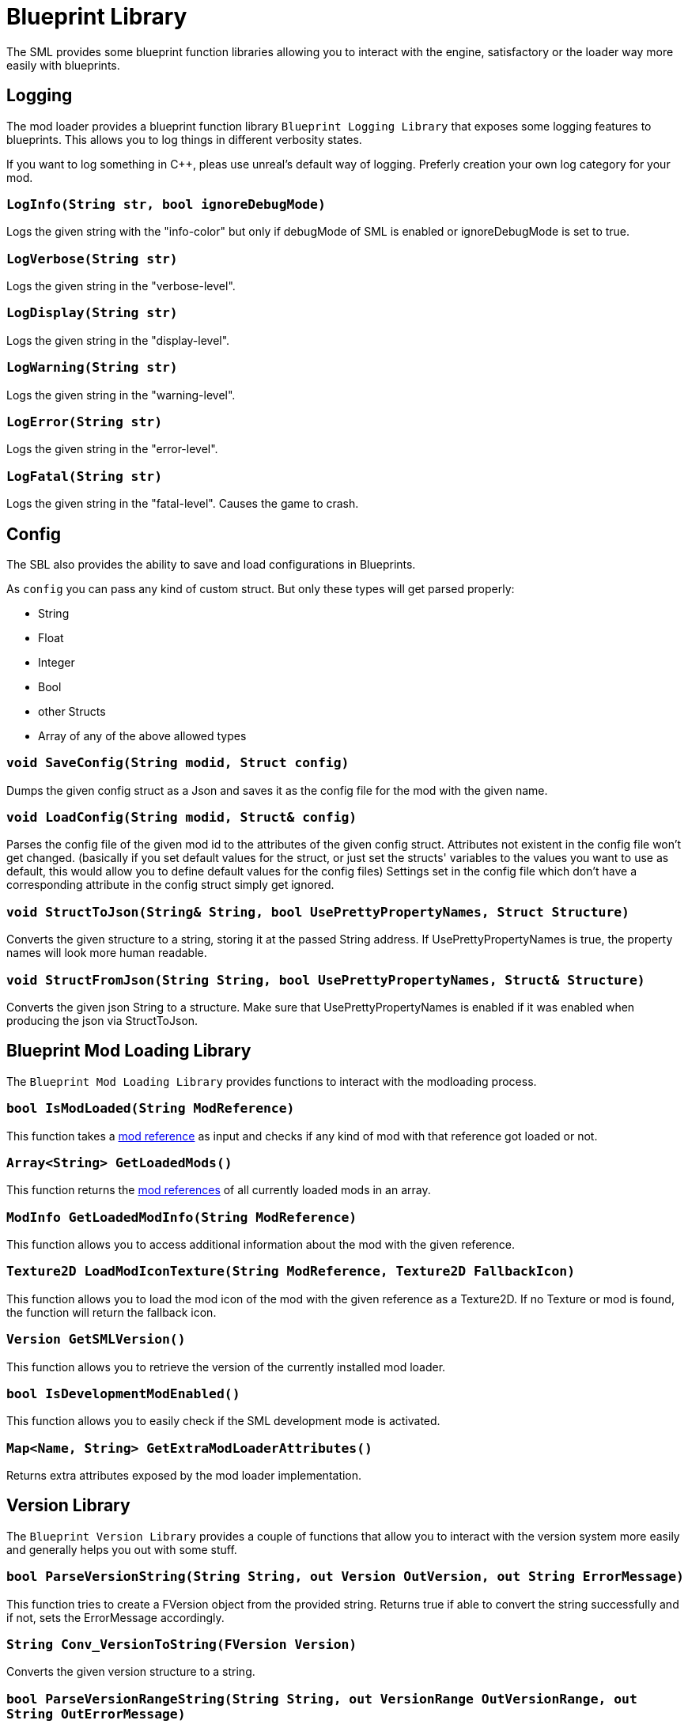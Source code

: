 = Blueprint Library

The SML provides some blueprint function libraries allowing you to interact with the engine, satisfactory or the loader way more easily with blueprints.

== Logging

The mod loader provides a blueprint function library `Blueprint Logging Library` that exposes some logging features to blueprints.
This allows you to log things in different verbosity states.

If you want to log something in C++, pleas use unreal's default way of logging.
Preferly creation your own log category for your mod.

=== `LogInfo(String str, bool ignoreDebugMode)`
Logs the given string with the "info-color" but only
if debugMode of SML is enabled or ignoreDebugMode is set to true.

=== `LogVerbose(String str)`
Logs the given string in the "verbose-level".

=== `LogDisplay(String str)`
Logs the given string in the "display-level".

=== `LogWarning(String str)`
Logs the given string in the "warning-level".

=== `LogError(String str)`
Logs the given string in the "error-level".

=== `LogFatal(String str)`
Logs the given string in the "fatal-level".
Causes the game to crash.

== Config

The SBL also provides the ability to save and load configurations in Blueprints.

As `config` you can pass any kind of custom struct.
But only these types will get parsed properly:

- String
- Float
- Integer
- Bool
- other Structs
- Array of any of the above allowed types

=== `void SaveConfig(String modid, Struct config)`
Dumps the given config struct as a Json and saves it as the config file for the mod with the given name.
  
=== `void LoadConfig(String modid, Struct& config)`
Parses the config file of the given mod id to the attributes of the given config struct.
Attributes not existent in the config file won't get changed.
(basically if you set default values for the struct,
or just set the structs' variables to the values you want to use as default,
this would allow you to define default values for the config files)
Settings set in the config file which don't have a corresponding attribute in the config struct simply get ignored.

=== `void StructToJson(String& String, bool UsePrettyPropertyNames, Struct Structure)`
Converts the given structure to a string, storing it at the passed String address. If UsePrettyPropertyNames is true, the property names will look more human readable.

=== `void StructFromJson(String String, bool UsePrettyPropertyNames, Struct& Structure)`
Converts the given json String to a structure. Make sure that UsePrettyPropertyNames is enabled if it was enabled when producing the json via StructToJson.

== Blueprint Mod Loading Library

The `Blueprint Mod Loading Library` provides functions to interact with the modloading process.

=== `bool IsModLoaded(String ModReference)`
This function takes a xref:Development/BeginnersGuide/index.adoc#_mod_reference[mod reference] as input and checks
if any kind of mod with that reference got loaded or not.

=== `Array<String> GetLoadedMods()`
This function returns the xref:Development/BeginnersGuide/index.adoc#_mod_reference[mod references] of all currently loaded mods in an array.

=== `ModInfo GetLoadedModInfo(String ModReference)`
This function allows you to access additional information about the mod with the given reference.

=== `Texture2D LoadModIconTexture(String ModReference, Texture2D FallbackIcon)`
This function allows you to load the mod icon of the mod with the given reference as a Texture2D.
If no Texture or mod is found, the function will return the fallback icon.

=== `Version GetSMLVersion()`
This function allows you to retrieve the version of the currently installed mod loader.

=== `bool IsDevelopmentModEnabled()`
This function allows you to easily check if the SML development mode is activated.

=== `Map<Name, String> GetExtraModLoaderAttributes()`
Returns extra attributes exposed by the mod loader implementation.

== Version Library

The `Blueprint Version Library` provides a couple of functions that allow you to interact with the version system more easily and generally helps you out with some stuff.

=== `bool ParseVersionString(String String, out Version OutVersion, out String ErrorMessage)`
This function tries to create a FVersion object from the provided string.
Returns true if able to convert the string successfully and if not, sets the ErrorMessage accordingly.

=== `String Conv_VersionToString(FVersion Version)`
Converts the given version structure to a string.

=== `bool ParseVersionRangeString(String String, out VersionRange OutVersionRange, out String OutErrorMessage)`
Tries to convert the given string into a Version Range struct.
Returns true if it was able to do so, and if not, sets the error message accordingly.

=== `String Conv_VersionRangeToString(FVersionRange VersionRange)`
Converts the given version range structure to a string.

=== `bool Matches(VersionRange VersionRange, Version Version)`
Returns true if the provided version matches the given version range.

== FVersion

This struct contains information about a xref:https://semver.org/[SemVer] compatible version in a parsed state.

=== Member Fields

* int64 Major (read only)
+
The major SemVer version number
* int64 Minor (read only)
+
The minor SemVer version number
* int64 Patch (read only)
+
The SemVer patch number
* String Type (read only)
+
The version type of this SemVer version.
+
Can be:
+
** "alpha"
** "beta"
** "release"

* String BuildInfo (read only)
+
Additional information to the version build.

== FModInfo

This struct contains information about a loaded mod.
Mainly contents of the data.json of the mod.

=== Member Fields

- String ModId (read only)
+
The xref:Development/BeginnersGuide/index.adoc#_mod_reference[mod reference]
- String Name (read only)
+
The display name of the mod
- FVersion Version (read only)
+
The version of the mod
- String Description (read only)
+
The description of the mod
- Array<String> Authors (read only)
+
The names of the authors of the mod in a list.
- String Credits (read only)
+
Credits of the mod

== Blueprint Reflection Library

The `Blueprint Reflection Library` provides a couple function for interacting with the unreal reflection system from within Blueprints.

=== `ReflectedObject ReflectObject(Object Object)`
Allocates a reflected object wrapper for the given object.

=== `ReflectObject ReflectStruct(DynamicStructInfo StructInfo)`
Allocates a reflected object wrapper for the given struct.

=== `Object DeflectObject(ReflectedObject ReflectedObject)`
Deflects reflected object wrapper to the raw object pointer.

=== `void DeflectStruct(ReflectedObject ReflectedObject, out DynamicStructInfo StructInfo)`
Deflects reflected object wrapper into the passed struct out variable.

=== `Array<ReflectedPropertyInfo> GetReflectedProperties(ReflectedObject ReflectedObject)`
Returns a list of reflected properties provided by the given object

=== `uint8 GetByteProperty(ReflectedObject ReflectedObject, String PropertyName, int ArrayIndex)`
Retrieves the value of the byte property with the given name at the given array index in the given reflected object.

=== `void SetByteProperty(ReflectedObject ReflectedObject, String PropertyName, uint8 Value, int ArrayIndex)`
Updates the value of the byte property with the given name at the given array index in the given reflected object.

=== `int64 GetInt64Property(ReflectedObject ReflectedObject, String PropertyName, int ArrayIndex)`
Retrieves the value of the 64-bit signed integer property with the given name at the given array index in the given reflected object.

=== `void SetInt64Property(ReflectedObject ReflectedObject, String PropertyName, int64 Value, int ArrayIndex)`
Updates the value of the 64-bit signed integer property with the given name at the given array index in the given reflected object to the given new value.

=== `int32 GetInt32Property(ReflectedObject ReflectedObject, String PropertyName, int ArrayIndex)`
Retrieves the value of the 32-bit signed integer property with the given name at the given array index in the given reflected object.

=== `void SetInt32Property(ReflectedObject ReflectedObject, String PropertyName, int32 Value, int ArrayIndex)`
Updates the value of the 32-bit signed integer property with the given name at the given array index in the given reflected object to the given new value.

=== `float GetFloatProperty(ReflectedObject ReflectedObject, String PropertyName, int ArrayIndex)`
Retrieves the value of the floating point property with the given name at the given array index in the given reflected object.

=== `void SetFloatProperty(ReflectedObject ReflectedObject, String PropertyName, float Value, int ArrayIndex)`
Updates the value of the floating point property with the given name at the given array index in the given reflected object to the given new value.

=== `String GetStringProperty(ReflectedObject ReflectedObject, String PropertyName, int ArrayIndex)`
Retrieves the value of the string property with the given name at the given array index in the given reflected object.

=== `void SetStringProperty(ReflectedObject ReflectedObject, String PropertyName, String Value, int ArrayIndex)`
Updates the value of the string property with the given name at the given array index in the given reflected object to the given new value.

=== `bool GetBoolProperty(ReflectedObject ReflectedObject, String PropertyName, int ArrayIndex)`
Retrieves the value of the boolean property with the given name at the given array index in the given reflected object.

=== `void SetBoolProperty(ReflectedObject ReflectedObject, String PropertyName, bool Value, int ArrayIndex)`
Updates the value of the boolean property with the given name at the given array index in the given reflected object to the given new value.

=== `Name GetNameProperty(ReflectedObject ReflectedObject, String PropertyName, int ArrayIndex)`
Retrieves the value of the name property with the given name at the given array index in the given reflected object.

=== `void SetNameProperty(ReflectedObject ReflectedObject, String PropertyName, Name Name, int ArrayIndex)`
Updates the value of the name property with the given name at the given array index in the given reflected object to the given new value.

=== `Text GetTextProperty(ReflectedObject ReflectedObject, String PropertyName, int ArrayIndex)`
Retrieves the value of the text property with the given name at the given array index in the given reflected object.

=== `void SetTextProperty(ReflectedObject ReflectedObject, String PropertyName, Text Text, int ArrayIndex)`
Updates the value of the text property with the given name at the given array index in the given reflected object to the given new value.

=== `Object GetObjectProperty(ReflectedObject ReflectedObject, String PropertyName, int ArrayIndex)`
Retrieves the value of the object property with the given name at the given array index in the given reflected object.

=== `void SetObjectProperty(ReflectedObject ReflectedObject, String PropertyName, Object Object, int ArrayIndex)`
Updates the value of the object property with the given name at the given array index in the given reflected object to the given new value.

=== `FReflectedObject GetStructProperty(ReflectedObject ReflectedObject, String PropertyName, int ArrayIndex)`
Retrieves the value of the struct property with the given name at the given array index in the given reflected object.

=== `void SetStructProperty(ReflectedObject ReflectedObject, String PropertyName, FReflectedObject Struct, int ArrayIndex)`
Updates the value of the struct property with the given name at the given array index in the given reflected object to the given new value.

=== `ReflectedEnumValue GetEnumProperty(ReflectedObject ReflectedObject, String PropertyName, int ArrayIndex)`
Retrieves the value of the enum property with the given name at the given array index in the given reflected object.

=== `void SetEnumProperty(ReflectedObject ReflectedObject, String PropertyName, ReflectedEnumValue Value, int ArrayIndex)`
Updates the value of the enum property with the given name at the given array index in the given reflected object to the given new value.

== `ReflectedObject`
Describes a reflected object.

== `ReflectedEnumValue`
Describes a reflected enumeration value.

=== `Enum EnumerationType`
The unreal type of the enumeration.

=== `int64 RawEnumValue`
The enumeration value represented as raw integer.

== `Reflected Property Info`
Describes a single reflected property accessible to blueprints.

=== `Name PropertyName`
The name of the property.

=== `ReflectedPropertyType PropertyType`
The type of the reflected property.

=== `int32 ArrayDim`
Dimensions of the fixed-size property array.

=== `ReflectedPropertyType`
Enum that describes the type of the reflected property.

- Invalid
- Byte
- Int
- Int64
- Float
- String
- Boolean
- Name
- Text
- Struct
- Object
- Enum
